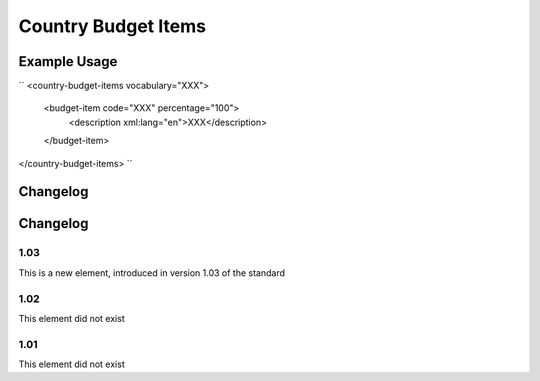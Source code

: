 Country Budget Items
''''''''''''''''''''

.. raw:: mediawiki

   {{for revison 1.03}}

.. raw:: mediawiki

   {{for release 1.03}}

Example Usage
^^^^^^^^^^^^^

``
<country-budget-items vocabulary="XXX">
    <budget-item code="XXX" percentage="100">
       <description xml:lang="en">XXX</description>
    </budget-item>
</country-budget-items>
``

Changelog
^^^^^^^^^

Changelog
^^^^^^^^^

1.03
~~~~

This is a new element, introduced in version 1.03 of the standard

1.02
~~~~

This element did not exist

1.01
~~~~

This element did not exist
